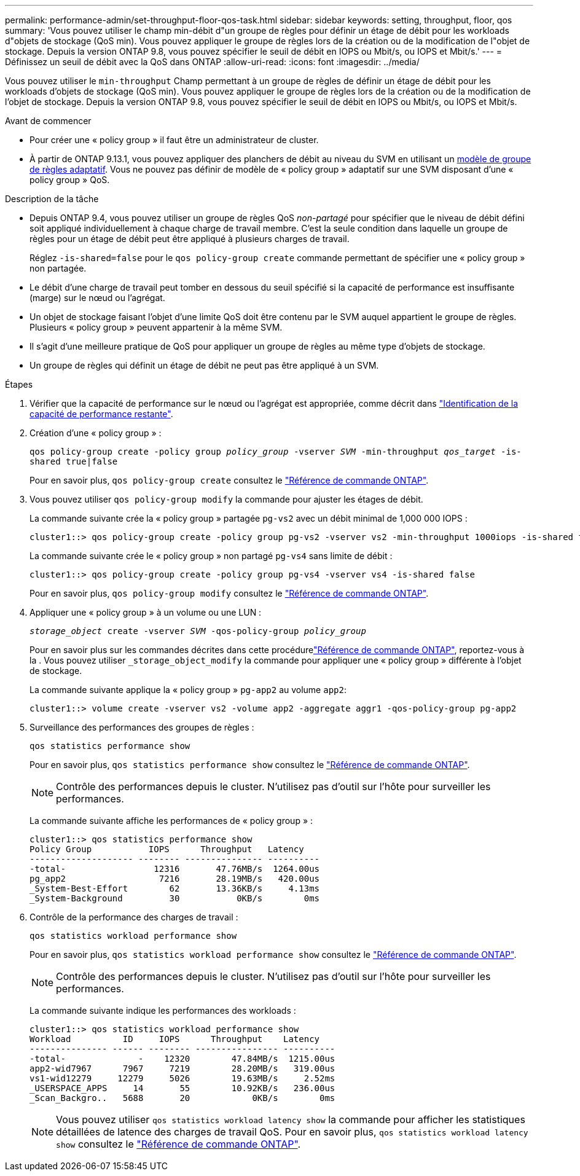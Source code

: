 ---
permalink: performance-admin/set-throughput-floor-qos-task.html 
sidebar: sidebar 
keywords: setting, throughput, floor, qos 
summary: 'Vous pouvez utiliser le champ min-débit d"un groupe de règles pour définir un étage de débit pour les workloads d"objets de stockage (QoS min). Vous pouvez appliquer le groupe de règles lors de la création ou de la modification de l"objet de stockage. Depuis la version ONTAP 9.8, vous pouvez spécifier le seuil de débit en IOPS ou Mbit/s, ou IOPS et Mbit/s.' 
---
= Définissez un seuil de débit avec la QoS dans ONTAP
:allow-uri-read: 
:icons: font
:imagesdir: ../media/


[role="lead"]
Vous pouvez utiliser le `min-throughput` Champ permettant à un groupe de règles de définir un étage de débit pour les workloads d'objets de stockage (QoS min). Vous pouvez appliquer le groupe de règles lors de la création ou de la modification de l'objet de stockage. Depuis la version ONTAP 9.8, vous pouvez spécifier le seuil de débit en IOPS ou Mbit/s, ou IOPS et Mbit/s.

.Avant de commencer
* Pour créer une « policy group » il faut être un administrateur de cluster.
* À partir de ONTAP 9.13.1, vous pouvez appliquer des planchers de débit au niveau du SVM en utilisant un xref:adaptive-policy-template-task.html[modèle de groupe de règles adaptatif]. Vous ne pouvez pas définir de modèle de « policy group » adaptatif sur une SVM disposant d'une « policy group » QoS.


.Description de la tâche
* Depuis ONTAP 9.4, vous pouvez utiliser un groupe de règles QoS _non-partagé_ pour spécifier que le niveau de débit défini soit appliqué individuellement à chaque charge de travail membre. C'est la seule condition dans laquelle un groupe de règles pour un étage de débit peut être appliqué à plusieurs charges de travail.
+
Réglez `-is-shared=false` pour le `qos policy-group create` commande permettant de spécifier une « policy group » non partagée.

* Le débit d'une charge de travail peut tomber en dessous du seuil spécifié si la capacité de performance est insuffisante (marge) sur le nœud ou l'agrégat.
* Un objet de stockage faisant l'objet d'une limite QoS doit être contenu par le SVM auquel appartient le groupe de règles. Plusieurs « policy group » peuvent appartenir à la même SVM.
* Il s'agit d'une meilleure pratique de QoS pour appliquer un groupe de règles au même type d'objets de stockage.
* Un groupe de règles qui définit un étage de débit ne peut pas être appliqué à un SVM.


.Étapes
. Vérifier que la capacité de performance sur le nœud ou l'agrégat est appropriée, comme décrit dans link:identify-remaining-performance-capacity-task.html["Identification de la capacité de performance restante"].
. Création d'une « policy group » :
+
`qos policy-group create -policy group _policy_group_ -vserver _SVM_ -min-throughput _qos_target_ -is-shared true|false`

+
Pour en savoir plus, `qos policy-group create` consultez le link:https://docs.netapp.com/us-en/ontap-cli/qos-policy-group-create.html["Référence de commande ONTAP"^].

. Vous pouvez utiliser `qos policy-group modify` la commande pour ajuster les étages de débit.
+
La commande suivante crée la « policy group » partagée `pg-vs2` avec un débit minimal de 1,000 000 IOPS :

+
[listing]
----
cluster1::> qos policy-group create -policy group pg-vs2 -vserver vs2 -min-throughput 1000iops -is-shared true
----
+
La commande suivante crée le « policy group » non partagé `pg-vs4` sans limite de débit :

+
[listing]
----
cluster1::> qos policy-group create -policy group pg-vs4 -vserver vs4 -is-shared false
----
+
Pour en savoir plus, `qos policy-group modify` consultez le link:https://docs.netapp.com/us-en/ontap-cli/qos-policy-group-modify.html["Référence de commande ONTAP"^].

. Appliquer une « policy group » à un volume ou une LUN :
+
`_storage_object_ create -vserver _SVM_ -qos-policy-group _policy_group_`

+
Pour en savoir plus sur les commandes décrites dans cette procédurelink:https://docs.netapp.com/us-en/ontap-cli/["Référence de commande ONTAP"^], reportez-vous à la . Vous pouvez utiliser `_storage_object_modify` la commande pour appliquer une « policy group » différente à l'objet de stockage.

+
La commande suivante applique la « policy group » `pg-app2` au volume `app2`:

+
[listing]
----
cluster1::> volume create -vserver vs2 -volume app2 -aggregate aggr1 -qos-policy-group pg-app2
----
. Surveillance des performances des groupes de règles :
+
`qos statistics performance show`

+
Pour en savoir plus, `qos statistics performance show` consultez le link:https://docs.netapp.com/us-en/ontap-cli/qos-statistics-performance-show.html["Référence de commande ONTAP"^].

+
[NOTE]
====
Contrôle des performances depuis le cluster. N'utilisez pas d'outil sur l'hôte pour surveiller les performances.

====
+
La commande suivante affiche les performances de « policy group » :

+
[listing]
----
cluster1::> qos statistics performance show
Policy Group           IOPS      Throughput   Latency
-------------------- -------- --------------- ----------
-total-                 12316       47.76MB/s  1264.00us
pg_app2                  7216       28.19MB/s   420.00us
_System-Best-Effort        62       13.36KB/s     4.13ms
_System-Background         30           0KB/s        0ms
----
. Contrôle de la performance des charges de travail :
+
`qos statistics workload performance show`

+
Pour en savoir plus, `qos statistics workload performance show` consultez le link:https://docs.netapp.com/us-en/ontap-cli/qos-statistics-workload-performance-show.html["Référence de commande ONTAP"^].

+
[NOTE]
====
Contrôle des performances depuis le cluster. N'utilisez pas d'outil sur l'hôte pour surveiller les performances.

====
+
La commande suivante indique les performances des workloads :

+
[listing]
----
cluster1::> qos statistics workload performance show
Workload          ID     IOPS      Throughput    Latency
--------------- ------ -------- ---------------- ----------
-total-              -    12320        47.84MB/s  1215.00us
app2-wid7967      7967     7219        28.20MB/s   319.00us
vs1-wid12279     12279     5026        19.63MB/s     2.52ms
_USERSPACE_APPS     14       55        10.92KB/s   236.00us
_Scan_Backgro..   5688       20            0KB/s        0ms
----
+
[NOTE]
====
Vous pouvez utiliser `qos statistics workload latency show` la commande pour afficher les statistiques détaillées de latence des charges de travail QoS. Pour en savoir plus, `qos statistics workload latency show` consultez le link:https://docs.netapp.com/us-en/ontap-cli/qos-statistics-workload-latency-show.html["Référence de commande ONTAP"^].

====

